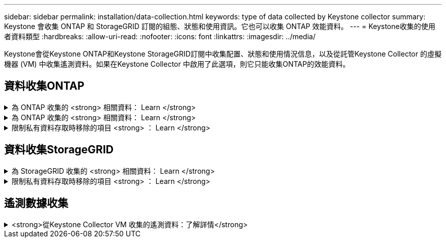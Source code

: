 ---
sidebar: sidebar 
permalink: installation/data-collection.html 
keywords: type of data collected by Keystone collector 
summary: Keystone 會收集 ONTAP 和 StorageGRID 訂閱的組態、狀態和使用資訊。它也可以收集 ONTAP 效能資料。 
---
= Keystone收集的使用者資料類型
:hardbreaks:
:allow-uri-read: 
:nofooter: 
:icons: font
:linkattrs: 
:imagesdir: ../media/


[role="lead"]
Keystone會從Keystone ONTAP和Keystone StorageGRID訂閱中收集配置、狀態和使用情況信息，以及從託管Keystone Collector 的虛擬機器 (VM) 中收集遙測資料。如果在Keystone Collector 中啟用了此選項，則它只能收集ONTAP的效能資料。



== 資料收集ONTAP

.為 ONTAP 收集的 <strong> 相關資料： Learn </strong>
[%collapsible]
====
下表是針對ONTAP 下列項目收集的容量使用資料代表範例：

* 叢集
+
** 叢集UUID
** 叢集名稱
** 序號
** 位置（根據ONTAP 在叢集中輸入的值）
** 聯絡人
** 版本


* 節點
+
** 序號
** 節點名稱


* 磁碟區
+
** Aggregate名稱
** Volume名稱
** Volume InstanceUUID
** IsCloneVolume旗標
** IsFlexGroup組成 旗標
** IsspaceEnforcement邏輯 旗標
** IsSpaceReporting邏輯 旗標
** LogicalspaceUsedByAfs
** PercentSnapshotSpace
** Performance TierInactiveUserData
** Performance TierInactiveUserDataPercent
** QoSAdaptivePolicyGroup名稱
** QoSPolicyGroup名稱
** 尺寸
** 已使用
** 實體使用
** SizeUsedBySnapshots
** 類型
** Volume樣式擴充
** Vserver名稱
** IsVsRoot旗標


* Vserver
+
** VserverName
** VserverUUID
** 子類型


* 儲存Aggregate
+
** 儲存類型
** Aggregate名稱
** Aggregate UUID
** 物理使用
** 可用尺寸
** 尺寸
** 使用尺寸


* Aggregate物件存放區
+
** ObjectStoreName
** ObjectStoreUUID
** 提供者類型
** Aggregate名稱


* 複製磁碟區
+
** FlexClone
** 尺寸
** 已使用
** Vserver
** 類型
** ParentVolume
** ParentVserver
** Is組成
** SplitEstimate
** 州/省
** FlexCloneUedPercent


* 儲存LUN
+
** LUN UUID
** LUN名稱
** 尺寸
** 已使用
** IsReserved旗標
** IsRequest旗標
** 邏輯單元名稱
** QoSPolicyUUID
** QoSPolicyName
** Volume UUID
** Volume名稱
** SVMUUID
** SVM名稱


* 儲存磁碟區
+
** Volume InstanceUUID
** Volume名稱
** SVMName
** SVMUUID
** QoSPolicyUUID
** QoSPolicyName
** 電容TierFootprint
** 效能TierFootprint
** 總佔用空間
** 分層政策
** IsProtected旗標
** Is目的地 旗標
** 已使用
** 實體使用
** CloneParentUUID
** LogicalspaceUsedByAfs


* QoS原則群組
+
** PolicyGroup
** QoSPolicyUUID
** 最大處理量
** 最小處理量
** 最大輸入IOPS
** 最大推入MBps
** MinThroughputIOPS
** MinThroughputMBps
** IsShawred旗標


* 可調式QoS原則群組ONTAP
+
** QoSPolicyName
** QoSPolicyUUID
** PeakIOPS
** PeakIOPsAllocate
** 絕對MinIOPS
** 高效能IOPS
** ExpedIOPSAllocate
** 區塊大小


* 佔用空間
+
** Vserver
** Volume
** 總佔用空間
** Volume BlocksFootprintBin0
** Volume BlocksFootprintBin1


* MetroCluster
+
** 節點
** Aggregate
** LIF
** 配置複製
** 連接
** 叢集
** 磁碟區


* 叢集MetroCluster
+
** 叢集UUID
** 叢集名稱
** RemoteClusterUUID
** RemoteCluserName
** 本地組態狀態
** RemoteConfiguration狀態


* MetroCluster節點
+
** DR鏡像狀態
** 集群間 LIF
** 節點可達性
** 災難復原夥伴節點
** DR輔助合作夥伴節點
** DR、DR Aux 和 HA 節點對稱關係
** 自動排程外切換


* MetroCluster配置複製
+
** 遠端心跳
** 上次發送的心跳
** 最後一次收到的心跳
** 虛擬伺服器流
** 集群流
** 儲存設備
** 正在使用的儲存量


* MetroCluster調解器
+
** 調解員地址
** 中介端口
** 中介器已配置
** 中介者可達
** 模式


* 收集器伺服效能指標
+
** 收集時間
** 查詢的是應用程式介面API端點Active IQ Unified Manager
** 回應時間
** 記錄數
** AIQUMInstance IP
** CollectorInstance ID




====
.為 ONTAP 收集的 <strong> 相關資料： Learn </strong>
[%collapsible]
====
下表為針對ONTAP VMware所收集之效能資料的代表性範例：

* 叢集名稱
* 叢集UUID
* ObjectID
* Volume名稱
* Volume執行個體UUID
* Vserver
* VserverUUID
* 節點序列
* ONTAPVersion
* AIQUM版本
* Aggregate
* AggregateUUID
* 資源金鑰
* 時間戳記
* IOPSPerTb
* 延遲
* 讀入延遲
* WriteMBps
* QoSMinThroughutLatency
* QoSNBladeLatency
* 已使用的「總部」
* CacheMissRatio
* 其他延遲
* QoSAgggreggregateLatency
* IOPS
* QoSNetworkLetency
* 可用作業
* 寫入延遲
* QoSClocks延遲
* QoSClusterInterconnectLatency
* 其他MBps
* QoSCopLatency
* QoSDBladeLatency
* 使用率
* ReadIOPS
* Mbps
* 其他IOPS
* QoSPolicyGroupLatency
* ReadMBps
* QoSSyncdSnapmirmirorLatency
* 系統級數據
+
** 寫入/讀取/其他/總 IOPS
** 寫入/讀取/其他/總吞吐量
** 寫入/讀取/其他/總延遲


* 寫入IOPS


====
.限制私有資料存取時移除的項目 <strong> ： Learn </strong>
[%collapsible]
====
在Keystone Collector上啟用「*移除私有資料*」選項時、ONTAP 下列使用資訊將不再用於支援。此選項預設為啟用。

* 叢集名稱
* 叢集位置
* 叢集聯絡人
* 節點名稱
* Aggregate名稱
* Volume名稱
* QoSAdaptivePolicyGroup名稱
* QoSPolicyGroup名稱
* Vserver名稱
* 儲存LUN名稱
* Aggregate名稱
* 邏輯單元名稱
* SVM名稱
* AIQUMInstance IP
* FlexClone
* RemoteClusterName


====


== 資料收集StorageGRID

.為 StorageGRID 收集的 <strong> 相關資料： Learn </strong>
[%collapsible]
====
下列清單為代表性的範例 `Logical Data` 收集StorageGRID 對象：

* 身分證件StorageGRID
* 帳戶ID
* 帳戶名稱
* 帳戶配額位元組
* 儲存區名稱
* 儲存區物件計數
* 儲存區資料位元組


下列清單為代表性的範例 `Physical Data` 收集StorageGRID 對象：

* 身分證件StorageGRID
* 節點ID
* 站台ID
* 站台名稱
* 執行個體
* 顯示儲存使用率位元組StorageGRID
* 支援中繼資料位元組的儲存使用率StorageGRID


以下列表是 `Availability/Uptime Data`為StorageGRID收集：

* SLA 正​​常運作時間百分比


====
.限制私有資料存取時移除的項目 <strong> ： Learn </strong>
[%collapsible]
====
在Keystone Collector上啟用「*移除私有資料*」選項時、StorageGRID 下列使用資訊將不再用於支援。此選項預設為啟用。

* 帳戶名稱
* BucketName
* 站台名稱
* 執行個體/節點名稱


====


== 遙測數據收集

.<strong>從Keystone Collector VM 收集的遙測資料：了解詳情</strong>
[%collapsible]
====
以下列表是針對Keystone系統收集的遙測資料的代表性樣本：

* 系統資訊
+
** 作業系統名稱
** 作業系統版本
** 作業系統 ID
** 系統主機名
** 系統預設IP位址


* 系統資源使用情況
+
** 系統正常運作時間
** CPU 核心數
** 系統負載（1分鐘、5分鐘、15分鐘）
** 總記憶體
** 釋放記憶體
** 可用記憶體
** 共享記憶體
** 緩衝記憶體
** 快取記憶體
** 總掉期
** 免費掉期
** 快取交換
** 磁碟檔案系統名稱
** 磁碟大小
** 使用的磁碟
** 磁碟可用
** 磁碟使用率
** 磁碟掛載點


* 已安裝的軟體包
* 收集器配置
* 服務日誌
+
** 來自Keystone服務的服務日誌




====
